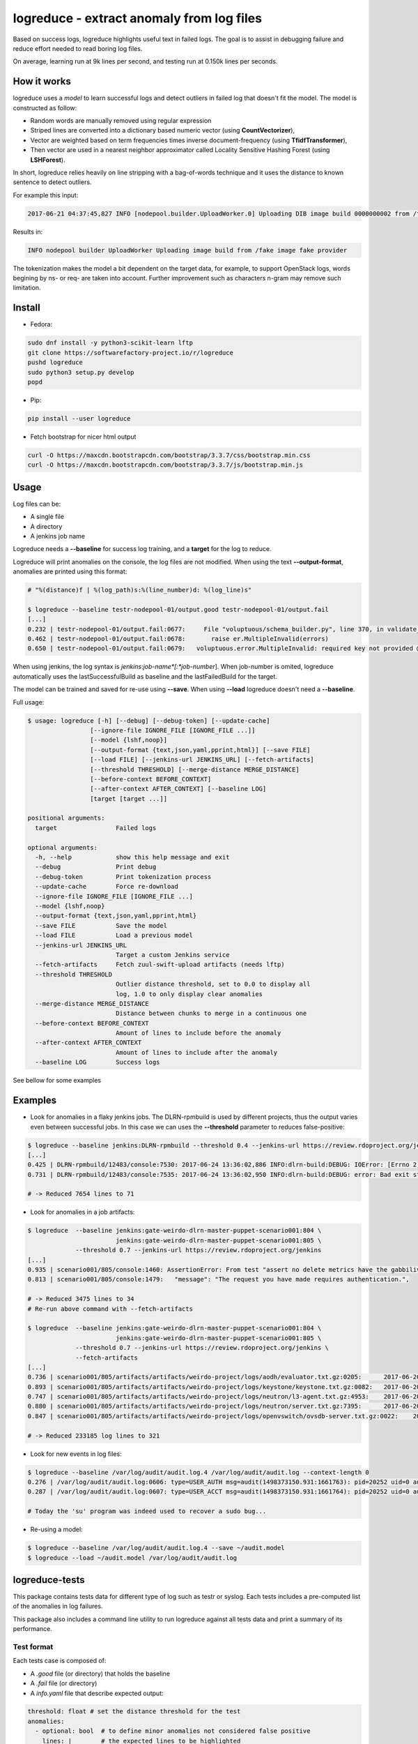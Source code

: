logreduce - extract anomaly from log files
==========================================

Based on success logs, logreduce highlights useful text in failed logs.
The goal is to assist in debugging failure and reduce effort needed to read
boring log files.

On average, learning run at 9k lines per second, and
testing run at 0.150k lines per seconds.


How it works
------------

logreduce uses a *model* to learn successful logs and detect outliers in
failed log that doesn't fit the model. The model is constructed as follow:

* Random words are manually removed using regular expression
* Striped lines are converted into a dictionary based numeric vector
  (using **CountVectorizer**),
* Vector are weighted based on term frequencies times inverse
  document-frequency (using **TfidfTransformer**),
* Then vector are used in a nearest neighbor approximator called Locality Sensitive
  Hashing Forest (using **LSHForest**).

In short, logreduce relies heavily on line stripping with a bag-of-words
technique and it uses the distance to known sentence to detect outliers.

For example this input:

.. code-block:: console

  2017-06-21 04:37:45,827 INFO [nodepool.builder.UploadWorker.0] Uploading DIB image build 0000000002 from /tmpxvLOTg/fake-image-0000000002.qcow2 to fake-provider

Results in:

.. code-block:: console

  INFO nodepool builder UploadWorker Uploading image build from /fake image fake provider


The tokenization makes the model a bit dependent on the target data, for example,
to support OpenStack logs, words begining by ns- or req- are taken into account.
Further improvement such as characters n-gram may remove such limitation.


Install
-------

* Fedora:

.. code-block:: console

  sudo dnf install -y python3-scikit-learn lftp
  git clone https://softwarefactory-project.io/r/logreduce
  pushd logreduce
  sudo python3 setup.py develop
  popd

* Pip:

.. code-block:: console

  pip install --user logreduce

* Fetch bootstrap for nicer html output

.. code-block:: console

  curl -O https://maxcdn.bootstrapcdn.com/bootstrap/3.3.7/css/bootstrap.min.css
  curl -O https://maxcdn.bootstrapcdn.com/bootstrap/3.3.7/js/bootstrap.min.js

Usage
-----

Log files can be:

* A single file
* A directory
* A jenkins job name

Logreduce needs a **--baseline** for success log training, and a **target**
for the log to reduce.

Logreduce will print anomalies on the console, the log files are not modified.
When using the text **--output-format**, anomalies are printed using this format:

.. code-block:: console

  # "%(distance)f | %(log_path)s:%(line_number)d: %(log_line)s"

  $ logreduce --baseline testr-nodepool-01/output.good testr-nodepool-01/output.fail
  [...]
  0.232 | testr-nodepool-01/output.fail:0677:	  File "voluptuous/schema_builder.py", line 370, in validate_mapping
  0.462 | testr-nodepool-01/output.fail:0678:	    raise er.MultipleInvalid(errors)
  0.650 | testr-nodepool-01/output.fail:0679:	voluptuous.error.MultipleInvalid: required key not provided @ data['providers'][2]['cloud']

When using jenkins, the log syntax is *jenkins*:*job-name*[:*job-number*].
When job-number is omited, logreduce automatically uses the lastSuccessfulBuild as baseline
and the lastFailedBuild for the target.

The model can be trained and saved for re-use using **--save**.
When using **--load** logreduce doesn't need a **--baseline**.

Full usage:

.. code-block:: console

  $ usage: logreduce [-h] [--debug] [--debug-token] [--update-cache]
                   [--ignore-file IGNORE_FILE [IGNORE_FILE ...]]
                   [--model {lshf,noop}]
                   [--output-format {text,json,yaml,pprint,html}] [--save FILE]
                   [--load FILE] [--jenkins-url JENKINS_URL] [--fetch-artifacts]
                   [--threshold THRESHOLD] [--merge-distance MERGE_DISTANCE]
                   [--before-context BEFORE_CONTEXT]
                   [--after-context AFTER_CONTEXT] [--baseline LOG]
                   [target [target ...]]

  positional arguments:
    target                Failed logs

  optional arguments:
    -h, --help            show this help message and exit
    --debug               Print debug
    --debug-token         Print tokenization process
    --update-cache        Force re-download
    --ignore-file IGNORE_FILE [IGNORE_FILE ...]
    --model {lshf,noop}
    --output-format {text,json,yaml,pprint,html}
    --save FILE           Save the model
    --load FILE           Load a previous model
    --jenkins-url JENKINS_URL
                          Target a custom Jenkins service
    --fetch-artifacts     Fetch zuul-swift-upload artifacts (needs lftp)
    --threshold THRESHOLD
                          Outlier distance threshold, set to 0.0 to display all
                          log, 1.0 to only display clear anomalies
    --merge-distance MERGE_DISTANCE
                          Distance between chunks to merge in a continuous one
    --before-context BEFORE_CONTEXT
                          Amount of lines to include before the anomaly
    --after-context AFTER_CONTEXT
                          Amount of lines to include after the anomaly
    --baseline LOG        Success logs


See bellow for some examples


Examples
--------

* Look for anomalies in a flaky jenkins jobs. The DLRN-rpmbuild is used by
  different projects, thus the output varies even between successful jobs.
  In this case we can uses the **--threshold** parameter to reduces false-positive:

.. code-block:: console

  $ logreduce --baseline jenkins:DLRN-rpmbuild --threshold 0.4 --jenkins-url https://review.rdoproject.org/jenkins
  [...]
  0.425 | DLRN-rpmbuild/12483/console:7530: 2017-06-24 13:36:02,886 INFO:dlrn-build:DEBUG: IOError: [Errno 2] No such file or directory: u'/builddir/build/BUILD/python-openstackclient-3.11.1.dev52/man/.doctrees/man/openstack.doctree'
  0.731 | DLRN-rpmbuild/12483/console:7535: 2017-06-24 13:36:02,950 INFO:dlrn-build:DEBUG: error: Bad exit status from /var/tmp/rpm-tmp.rhaVaW (%install)

  # -> Reduced 7654 lines to 71

* Look for anomalies in a job artifacts:

.. code-block:: console

  $ logreduce  --baseline jenkins:gate-weirdo-dlrn-master-puppet-scenario001:804 \
                          jenkins:gate-weirdo-dlrn-master-puppet-scenario001:805 \
               --threshold 0.7 --jenkins-url https://review.rdoproject.org/jenkins
  [...]
  0.935 | scenario001/805/console:1460: AssertionError: From test "assert no delete metrics have the gabbilive policy" :
  0.813 | scenario001/805/console:1479:   "message": "The request you have made requires authentication.",

  # -> Reduced 3475 lines to 34
  # Re-run above command with --fetch-artifacts

  $ logreduce  --baseline jenkins:gate-weirdo-dlrn-master-puppet-scenario001:804 \
                          jenkins:gate-weirdo-dlrn-master-puppet-scenario001:805 \
               --threshold 0.7 --jenkins-url https://review.rdoproject.org/jenkins \
	       --fetch-artifacts
  [...]
  0.736 | scenario001/805/artifacts/artifacts/weirdo-project/logs/aodh/evaluator.txt.gz:0205:      2017-06-20 09:34:56.710 32167 ERROR aodh.evaluator.threshold EndpointNotFound: public endpoint for metering service in RegionOne region not found
  0.893 | scenario001/805/artifacts/artifacts/weirdo-project/logs/keystone/keystone.txt.gz:0082:   2017-06-20 09:01:04.573 31269 ERROR keystone OperationalError: (pymysql.err.OperationalError) (1045, u"Access denied for user 'keystone'@'localhost' (using password: YES)")
  0.747 | scenario001/805/artifacts/artifacts/weirdo-project/logs/neutron/l3-agent.txt.gz:4953:    2017-06-20 09:35:18.750 30696 ERROR neutron.agent.linux.ip_lib ProcessExecutionError: Exit code: 2; Stdin: ; Stdout: ; Stderr: arping: Device qr-eab5db5e-2b not available.
  0.880 | scenario001/805/artifacts/artifacts/weirdo-project/logs/neutron/server.txt.gz:7395:      2017-06-20 09:24:16.539 1290 DEBUG oslo_db.api [req-5a32c588-c96d-43a5-a3c0-207232c3f399 75837f1fbb1645deb29271c270bfe910 37e84afc107a43f6bc40a74e35c294b2 - default default] Performing DB retry for function neutron.plugins.ml2.plugin.create_port: NeutronDbObjectDuplicateEntry: Failed to create a duplicate IpamAllocation: for attribute(s) ['PRIMARY'] with value(s) 10.100.0.2-8e029793-091b-4870-97a5-37e02c86a239 wrapper /usr/lib/python2.7/site-packages/oslo_db/api.py:152
  0.847 | scenario001/805/artifacts/artifacts/weirdo-project/logs/openvswitch/ovsdb-server.txt.gz:0022:    2017-06-20T09:33:06.479Z|00022|reconnect|ERR|tcp:127.0.0.1:34002: no response to inactivity probe after 6.32 seconds, disconnecting

  # -> Reduced 233185 log lines to 321

* Look for new events in log files:

.. code-block:: console

  $ logreduce --baseline /var/log/audit/audit.log.4 /var/log/audit/audit.log --context-length 0
  0.276 | /var/log/audit/audit.log:0606: type=USER_AUTH msg=audit(1498373150.931:1661763): pid=20252 uid=0 auid=1000 ses=19490 subj=unconfined_u:unconfined_r:unconfined_t:s0-s0:c0.c1023 msg='op=PAM:authentication grantors=pam_rootok acct="root" exe="/usr/bin/su" hostname=? addr=? terminal=pts/0 res=success'
  0.287 | /var/log/audit/audit.log:0607: type=USER_ACCT msg=audit(1498373150.931:1661764): pid=20252 uid=0 auid=1000 ses=19490 subj=unconfined_u:unconfined_r:unconfined_t:s0-s0:c0.c1023 msg='op=PAM:accounting grantors=pam_succeed_if acct="root" exe="/usr/bin/su" hostname=? addr=? terminal=pts/0 res=success'

  # Today the 'su' program was indeed used to recover a sudo bug...

* Re-using a model:

.. code-block:: console

  $ logreduce --baseline /var/log/audit/audit.log.4 --save ~/audit.model
  $ logreduce --load ~/audit.model /var/log/audit/audit.log


logreduce-tests
---------------

This package contains tests data for different type of log such as testr
or syslog. Each tests includes a pre-computed list of the anomalies in log
failures.

This package also includes a command line utility to run logreduce against all
tests data and print a summary of its performance.


Test format
...........

Each tests case is composed of:

* A *.good* file (or directory) that holds the baseline
* A *.fail* file (or directory)
* A *info.yaml* file that describe expected output:

.. code-block:: yaml

  threshold: float # set the distance threshold for the test
  anomalies:
    - optional: bool  # to define minor anomalies not considered false positive
      lines: |        # the expected lines to be highlighted
        Traceback...
        RuntimeError...


Evaluate
........

To run the evaluation, first install logreduce-tests:

.. code-block:: console

  git clone https://softwarefactory-project.io/r/logreduce-tests
  pushd logreduce-tests
  sudo python3 setup.py develop

logreduce-tests expect tests directories as argument:

.. code-block:: console

  $ logreduce-tests tests/testr-zuul-[0-9]*
  [testr-zuul-01]: 100.00% accuracy,  5.00% false-positive
  [testr-zuul-02]:  80.00% accuracy,  0.00% false-positive
  ...
  Summary:  90.00% accuracy,  2.50% false-positive

Add --debug to display false positive and missing chunks.


Roadmap/todo
------------

* Add gerrit support to target a review directly
* Add travis/github support to target a pull request directly
* Support automatic log analysis and reporting when a job failed,
  e.g. through jenkins publisher or zuul post jobs.
* Add tarball traversal in utils.files_iterator
* Improve tokenization tests
* Discard files that are 100% anomalous
* Run test in paralelle

Other ideas:

* Compare logreduce performance between two versions, perhaps using logreduce
  itself... logception!
* Find an alternative to lshf, the model currently spend 97% of the time in the
  lsh.kneighbors method...
* Investigate character n-gram instead of word vectorisation
* Investigate more advance model such as recurrent neural net, perhaps using
  tensorflow instead of scikit-learn
* Investigate learning failed logs to reduce common/useless failure expression


Contribute
----------

Contribution are most welcome, use **git-review** to propose a change.
Setup your ssh keys after sign in https://softwarefactory-project.io/auth/login
